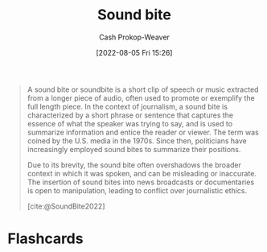 :PROPERTIES:
:ID:       1553a4d1-a2eb-489e-9f02-a0866f8f008c
:ROAM_ALIASES: "Sound bites"
:LAST_MODIFIED: [2023-09-05 Tue 20:18]
:END:
#+title: Sound bite
#+hugo_custom_front_matter: :slug "1553a4d1-a2eb-489e-9f02-a0866f8f008c"
#+author: Cash Prokop-Weaver
#+date: [2022-08-05 Fri 15:26]
#+filetags: :concept:

#+begin_quote
A sound bite or soundbite is a short clip of speech or music extracted from a longer piece of audio, often used to promote or exemplify the full length piece. In the context of journalism, a sound bite is characterized by a short phrase or sentence that captures the essence of what the speaker was trying to say, and is used to summarize information and entice the reader or viewer. The term was coined by the U.S. media in the 1970s. Since then, politicians have increasingly employed sound bites to summarize their positions.

Due to its brevity, the sound bite often overshadows the broader context in which it was spoken, and can be misleading or inaccurate. The insertion of sound bites into news broadcasts or documentaries is open to manipulation, leading to conflict over journalistic ethics.

[cite:@SoundBite2022]
#+end_quote

* Flashcards
:PROPERTIES:
:ANKI_DECK: Default
:END:
#+print_bibliography: